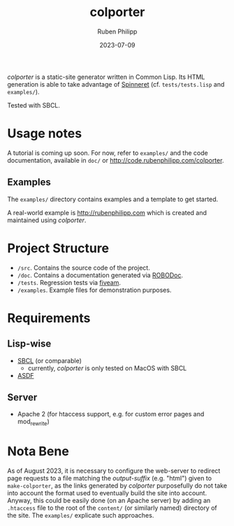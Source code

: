 #+title: colporter
#+author: Ruben Philipp
#+date: 2023-07-09
#+startup: showall 

/colporter/ is a static-site generator written in Common Lisp.
Its HTML generation is able to take advantage of [[https://github.com/ruricolist/spinneret][Spinneret]] (cf.
~tests/tests.lisp~ and ~examples/~).

Tested with SBCL.

* Usage notes

A tutorial is coming up soon. For now, refer to ~examples/~ and the
code documentation, available in ~doc/~ or
[[http://code.rubenphilipp.com/colporter]].

** Examples

The ~examples/~ directory contains examples and a template to get started.

A real-world example is [[http://rubenphilipp.com]] which is created and maintained
using /colporter/.



* Project Structure

- ~/src~. Contains the source code of the project.
- ~/doc~. Contains a documentation generated via [[https://github.com/gumpu/ROBODoc][ROBODoc]].
- ~/tests~. Regression tests via [[https://github.com/lispci/fiveam][fiveam]].
- ~/examples~. Example files for demonstration purposes.


* Requirements

** Lisp-wise

- [[https://www.sbcl.org][SBCL]] (or comparable)
  - currently, /colporter/ is only tested on MacOS with SBCL
- [[https://asdf.common-lisp.dev][ASDF]]

** Server

- Apache 2 (for htaccess support, e.g. for custom error pages and mod_rewrite)


* Nota Bene

As of August 2023, it is necessary to configure the web-server to redirect page
requests to a file matching the /output-suffix/ (e.g. "html") given to
~make-colporter~, as the links generated by /colporter/ purposefully do not take
into account the format used to eventually build the site into account.  Anyway,
this could be easily done (on an Apache server) by adding an ~.htaccess~ file to
the root of the ~content/~ (or similarly named) directory of the site. The
~examples/~ explicate such approaches.


#+begin_comment
$$ Last modified:  23:11:44 Thu Mar 28 2024 CET
#+end_comment
